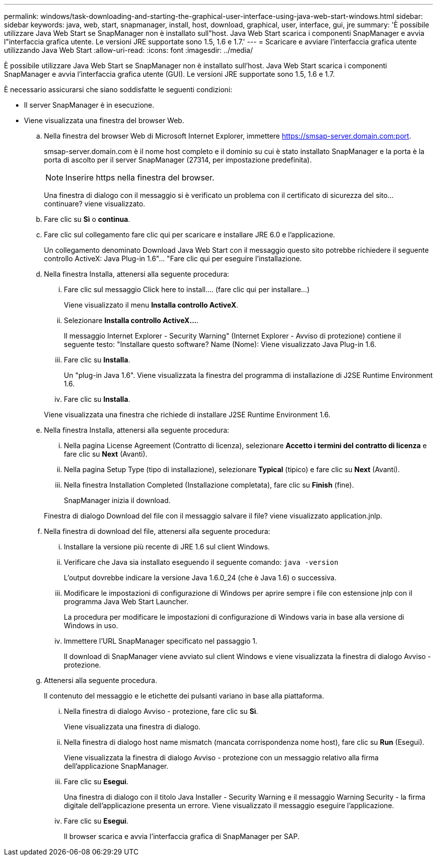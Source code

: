 ---
permalink: windows/task-downloading-and-starting-the-graphical-user-interface-using-java-web-start-windows.html 
sidebar: sidebar 
keywords: java, web, start, snapmanager, install, host, download, graphical, user, interface, gui, jre 
summary: 'È possibile utilizzare Java Web Start se SnapManager non è installato sull"host. Java Web Start scarica i componenti SnapManager e avvia l"interfaccia grafica utente. Le versioni JRE supportate sono 1.5, 1.6 e 1.7.' 
---
= Scaricare e avviare l'interfaccia grafica utente utilizzando Java Web Start
:allow-uri-read: 
:icons: font
:imagesdir: ../media/


[role="lead"]
È possibile utilizzare Java Web Start se SnapManager non è installato sull'host. Java Web Start scarica i componenti SnapManager e avvia l'interfaccia grafica utente (GUI). Le versioni JRE supportate sono 1.5, 1.6 e 1.7.

È necessario assicurarsi che siano soddisfatte le seguenti condizioni:

* Il server SnapManager è in esecuzione.
* Viene visualizzata una finestra del browser Web.
+
.. Nella finestra del browser Web di Microsoft Internet Explorer, immettere https://smsap-server.domain.com:port[].
+
smsap-server.domain.com è il nome host completo e il dominio su cui è stato installato SnapManager e la porta è la porta di ascolto per il server SnapManager (27314, per impostazione predefinita).

+

NOTE: Inserire https nella finestra del browser.

+
Una finestra di dialogo con il messaggio si è verificato un problema con il certificato di sicurezza del sito... continuare? viene visualizzato.

.. Fare clic su *Sì* o *continua*.
.. Fare clic sul collegamento fare clic qui per scaricare e installare JRE 6.0 e l'applicazione.
+
Un collegamento denominato Download Java Web Start con il messaggio questo sito potrebbe richiedere il seguente controllo ActiveX: Java Plug-in 1.6"... "Fare clic qui per eseguire l'installazione.

.. Nella finestra Installa, attenersi alla seguente procedura:
+
... Fare clic sul messaggio Click here to install.... (fare clic qui per installare...)
+
Viene visualizzato il menu *Installa controllo ActiveX*.

... Selezionare *Installa controllo ActiveX...*.
+
Il messaggio Internet Explorer - Security Warning" (Internet Explorer - Avviso di protezione) contiene il seguente testo: "Installare questo software? Name (Nome): Viene visualizzato Java Plug-in 1.6.

... Fare clic su *Installa*.
+
Un "plug-in Java 1.6". Viene visualizzata la finestra del programma di installazione di J2SE Runtime Environment 1.6.

... Fare clic su *Installa*.


+
Viene visualizzata una finestra che richiede di installare J2SE Runtime Environment 1.6.

.. Nella finestra Installa, attenersi alla seguente procedura:
+
... Nella pagina License Agreement (Contratto di licenza), selezionare *Accetto i termini del contratto di licenza* e fare clic su *Next* (Avanti).
... Nella pagina Setup Type (tipo di installazione), selezionare *Typical* (tipico) e fare clic su *Next* (Avanti).
... Nella finestra Installation Completed (Installazione completata), fare clic su *Finish* (fine).
+
SnapManager inizia il download.



+
Finestra di dialogo Download del file con il messaggio salvare il file? viene visualizzato application.jnlp.

.. Nella finestra di download del file, attenersi alla seguente procedura:
+
... Installare la versione più recente di JRE 1.6 sul client Windows.
... Verificare che Java sia installato eseguendo il seguente comando: `java -version`
+
L'output dovrebbe indicare la versione Java 1.6.0_24 (che è Java 1.6) o successiva.

... Modificare le impostazioni di configurazione di Windows per aprire sempre i file con estensione jnlp con il programma Java Web Start Launcher.
+
La procedura per modificare le impostazioni di configurazione di Windows varia in base alla versione di Windows in uso.

... Immettere l'URL SnapManager specificato nel passaggio 1.




+
Il download di SnapManager viene avviato sul client Windows e viene visualizzata la finestra di dialogo Avviso - protezione.

+
.. Attenersi alla seguente procedura.
+
Il contenuto del messaggio e le etichette dei pulsanti variano in base alla piattaforma.

+
... Nella finestra di dialogo Avviso - protezione, fare clic su *Sì*.
+
Viene visualizzata una finestra di dialogo.

... Nella finestra di dialogo host name mismatch (mancata corrispondenza nome host), fare clic su *Run* (Esegui).
+
Viene visualizzata la finestra di dialogo Avviso - protezione con un messaggio relativo alla firma dell'applicazione SnapManager.

... Fare clic su *Esegui*.
+
Una finestra di dialogo con il titolo Java Installer - Security Warning e il messaggio Warning Security - la firma digitale dell'applicazione presenta un errore. Viene visualizzato il messaggio eseguire l'applicazione.

... Fare clic su *Esegui*.
+
Il browser scarica e avvia l'interfaccia grafica di SnapManager per SAP.






